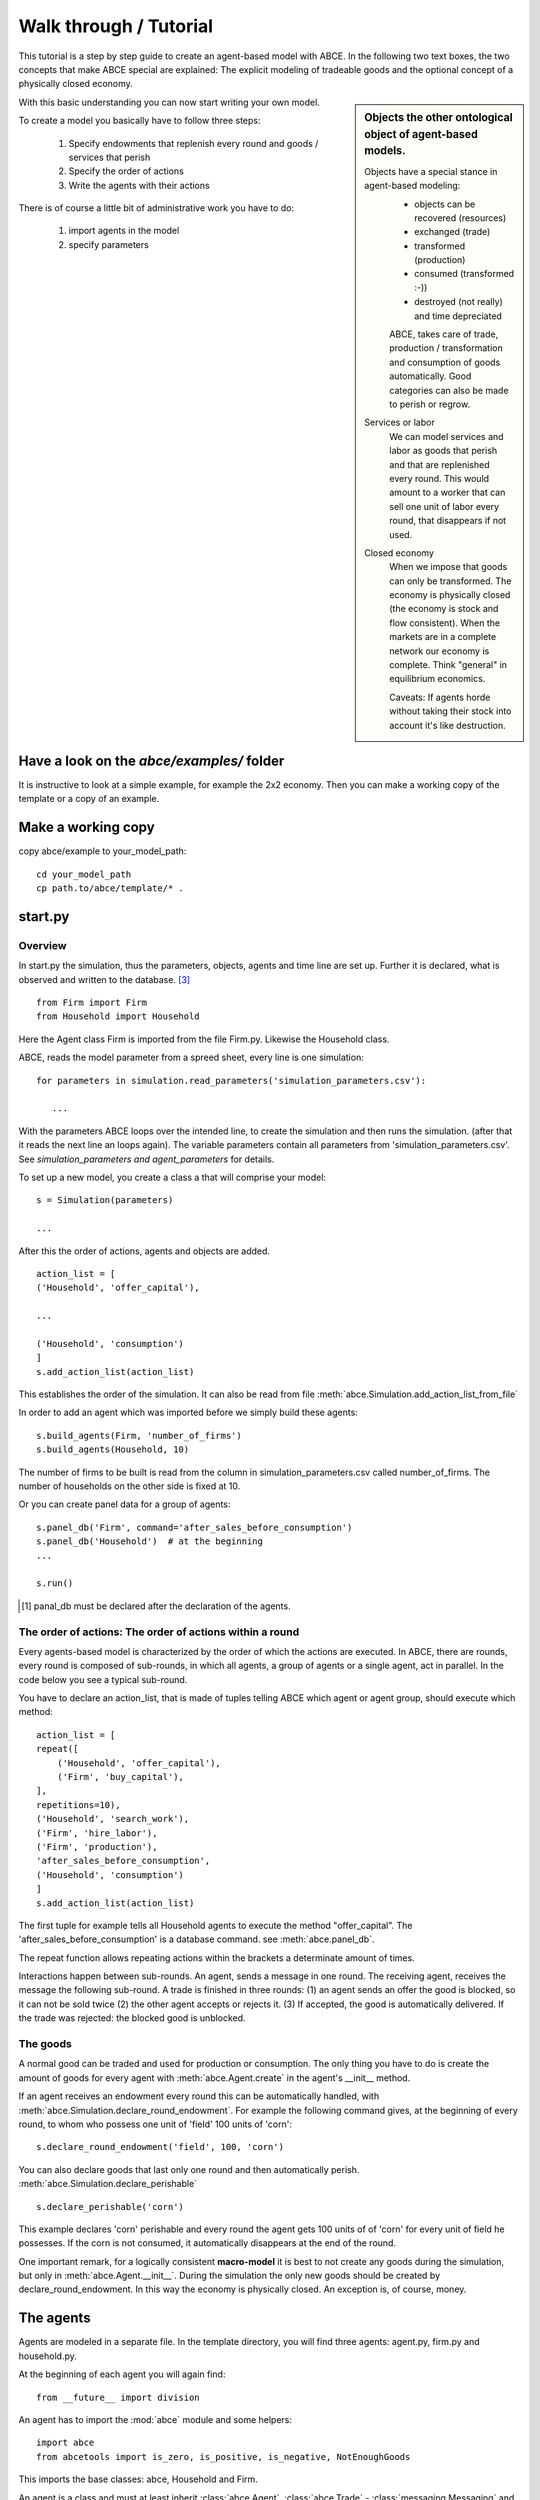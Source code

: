 Walk through / Tutorial
=======================

This tutorial is a step by step guide to create an agent-based model with ABCE.
In the following two text boxes, the two concepts that make ABCE special are
explained: The explicit modeling of tradeable goods and the optional concept
of a physically closed economy.

.. sidebar:: Objects the other ontological object of agent-based models.

 Objects have a special stance in agent-based modeling:
    -  objects can be recovered (resources)
    -  exchanged (trade)
    -  transformed (production)
    -  consumed (transformed :-))
    -  destroyed (not really) and time depreciated

    ABCE, takes care of trade, production / transformation and consumption
    of goods automatically. Good categories can also be made to perish or regrow.

 Services or labor
    We can model services and labor as goods that perish
    and that are replenished every round. This would amount to a worker that can
    sell one unit of labor every round, that disappears if not used.

 Closed economy
    When we impose that goods can only be transformed. The economy is physically
    closed (the economy is stock and flow consistent). When the markets are in a
    complete network our economy is complete. Think "general" in equilibrium
    economics.

    Caveats: If agents horde without taking their stock into account it's
    like destruction.

With this basic understanding you can now start writing your own model.

To create a model you basically have to follow three steps:

    1. Specify endowments that replenish every round and goods / services that perish
    2. Specify the order of actions
    3. Write the agents with their actions

There is of course a little bit of administrative work you have to do:

    1. import agents in the model
    2. specify parameters



Have a look on the `abce/examples/` folder
------------------------------------------

It is instructive to look at a simple example, for example the 2x2 economy.
Then you can make a working copy of the template or a copy of an example.

Make a working copy
-------------------

copy abce/example to your_model_path::

    cd your_model_path
    cp path.to/abce/template/* .


start.py
--------

Overview
~~~~~~~~

In start.py the simulation, thus the parameters, objects, agents and time line are
set up. Further it is declared, what is observed and written to the database. [#division]_

::

    from Firm import Firm
    from Household import Household

Here the Agent class Firm is imported from the file Firm.py. Likewise the Household class.



ABCE, reads the model parameter from a spreed sheet, every line is one simulation::

 for parameters in simulation.read_parameters('simulation_parameters.csv'):

    ...

With the parameters ABCE loops over the intended line, to create the simulation
and then runs the simulation. (after that it reads the next line an loops again).
The variable parameters contain all parameters from 'simulation_parameters.csv'.
See `simulation_parameters and agent_parameters` for details.

To set up a new model, you create a class a that will comprise your model::

    s = Simulation(parameters)

    ...

After this the order of actions, agents and objects are added.

::

    action_list = [
    ('Household', 'offer_capital'),

    ...

    ('Household', 'consumption')
    ]
    s.add_action_list(action_list)

This establishes the order of the simulation. It can also be read from file :meth:`abce.Simulation.add_action_list_from_file`

In order to add an agent which was imported before we simply build these agents::

        s.build_agents(Firm, 'number_of_firms')
        s.build_agents(Household, 10)

The number of firms to be built is read from the column in simulation_parameters.csv called number_of_firms.
The number of households on the other side is fixed at 10.


Or you can create panel data for a group of agents::

    s.panel_db('Firm', command='after_sales_before_consumption')
    s.panel_db('Household')  # at the beginning
    ...

    s.run()

.. [#db_order] panal_db must be declared after the declaration of the agents.

The order of actions: The order of actions within a round
~~~~~~~~~~~~~~~~~~~~~~~~~~~~~~~~~~~~~~~~~~~~~~~~~~~~~~~~~

Every agents-based model is characterized by the order of which the actions are executed. In ABCE, there are rounds, every round is composed of sub-rounds, in which all agents, a group of agents or a single agent, act in parallel. In the
code below you see a typical sub-round.

You have to declare an action_list, that is made of tuples telling ABCE which
agent or agent group, should execute which method::

    action_list = [
    repeat([
        ('Household', 'offer_capital'),
        ('Firm', 'buy_capital'),
    ],
    repetitions=10),
    ('Household', 'search_work'),
    ('Firm', 'hire_labor'),
    ('Firm', 'production'),
    'after_sales_before_consumption',
    ('Household', 'consumption')
    ]
    s.add_action_list(action_list)

The first tuple for example tells all Household agents to execute the method "offer_capital".
The 'after_sales_before_consumption' is a database command. see :meth:`abce.panel_db`.

The repeat function allows repeating actions within the brackets a determinate amount of times.

Interactions happen between sub-rounds. An agent, sends a message in one round.
The receiving agent, receives the message the following sub-round.  A trade is
finished in three rounds: (1) an agent sends an offer the good is blocked, so it
can not be sold twice (2) the other agent accepts or rejects it. (3) If
accepted, the good is automatically delivered. If the trade was rejected: the
blocked good is unblocked.

The goods
~~~~~~~~~

A normal good can be traded and used for production or consumption.
The only thing you have to do is create the amount of goods for every agent with
:meth:`abce.Agent.create` in the agent's __init__ method.

If an agent receives an endowment every round this can be automatically handled,
with :meth:`abce.Simulation.declare_round_endowment`.
For example the following command gives, at the beginning of every round,
to whom who possess one unit of 'field' 100 units of 'corn'::

   s.declare_round_endowment('field', 100, 'corn')

You can also declare goods that last only one round and then automatically perish.
:meth:`abce.Simulation.declare_perishable` ::

    s.declare_perishable('corn')


This example declares 'corn' perishable and every round the agent gets 100 units of
of 'corn' for every unit of field he possesses. If the corn is not consumed, it
automatically disappears at the end of the round.

One important remark, for a logically consistent **macro-model** it is best to
not create any goods during the simulation, but only in
:meth:`abce.Agent.__init__`. During the simulation the only new goods
should be created by declare_round_endowment. In this way the economy is physically
closed. An exception is, of course, money.

The agents
----------

Agents are modeled in a separate file. In the template directory, you will find
three agents: agent.py, firm.py and household.py.

At the beginning of each agent you will again find::

    from __future__ import division


An agent has to import the :mod:`abce` module and some helpers::

    import abce
    from abcetools import is_zero, is_positive, is_negative, NotEnoughGoods

This imports the base classes: abce, Household and Firm.

An agent is a class and must at least inherit :class:`abce.Agent`.
:class:`abce.Trade` - :class:`messaging.Messaging` and :class:`database.Database`
are automatically inherited::

    class Agent(abce.Agent):

To create an agent that can also consume::

    class Household(abce.Agent, abce.Household):

You see our Household agent inherits from :class:`abce.Agent`, which is compulsory and :class:`abce.Household`.
Household on the other hand are a set of methods that are unique for Household agents.
(there is also a Firm class)

The __init__ method
~~~~~~~~~~~~~~~~~~~

::

    def __init__(self, simulation_parameters, agent_parameters, _pass_to_engine):
        abce.__init__(self, *_pass_to_engine)
        self.create('labor_endowment', 1)
        self.create('capital_endowment', 1)
        self.set_cobb_douglas_utility_function({"MLK": 0.300, "BRD": 0.700})
        self.prices = {}
        self.prices['labor'] = 1
        self.number_of_firms = simulation_parameters['number_of_firms']
        self.renter = random.randint(0, 100)
        self.last_utility = None


The __init__ method is the method that is called when the agents are created (by
the :meth:`abce.Simulation.build_agents` or :meth:`abce.Simulation.build_agents_from_file` method.)
In this method agents can access the simulation_parameters from the 'simulation_parameters.csv'.

If the agents are built using :meth:`abce.Simulation.build_agents_from_file`. The agents
can access the parameters in their row, in 'agents_parameters.csv', by
agent_parameters in the __init__ function.

Line 2 is compulsory to pass the parameters to the abce.

With self.create the agent creates the good 'labor_endowment'. Any
good can be created. Generally speaking. The __init__ method is the only place
where it is consistent to create a good. (except for money, if you simulate a naive
central bank).

This agent class inherited :meth:`abce.Household.set_cobb_douglas_utility_function`
from :class:`abce.Household`. With
:meth:`abce.Household.set_cobb_douglas_utility_function` you can create a
cobb-douglas function. Other functional forms are also available.

self.prices is a dictionary, created by the modeler, that saves prices for
specific goods. Here the price for labor is set to 1.

In order to let the agent remember a simulation_parameter it has to be saved in the self
domain the agent.  [#self]_

There is a random number assigned to self.renter and self.last_utility is initialized
with None. It is often necessary to initialize variable in the __init__ method to
avoid errors in the first round.

.. [#self] (self.number_of_firms = simulation_parameters['number_of_firms'])

The action methods and a consuming Household
~~~~~~~~~~~~~~~~~~~~~~~~~~~~~~~~~~~~~~~~~~~~

All the other methods of the agent are executed when the corresponding sub-round is
called from the Simulation set up in start.py.  [#underscore]_

For example when in the action list `('household', 'eat')` is called the eat method
is executed of each household agent is executed::

    class Agent(abce.Agent, abce.Household)
        def __init__(self):
            self.set_cobb_douglas_utility_function({'cookies': 0.9', 'bread': 0.1})
            self.create('cookies', 1)
            self.create('bread', 5)

    ...
    def eat(self):
        utility = self.consume_everything()
        self.log('utility', {'a': utility})



In the above example we see how a utility function is declared and how the
agent consumes. The utility is logged and can be retrieved see
:ref:`retrieval of the simulation results <rsr>`

Firms and Production functions
~~~~~~~~~~~~~~~~~~~~~~~~~~~~~~

Firms do two things they produce (transform) and trade. The following
code shows you how to declare a technology and produce bread from labor and
yeast.

::

    class Agent(abce.Agent, abce.Household):
    def init(self):
       set_cobb_douglas('BRD', 1.890, {"yeast": 0.333, "LAB": 0.667})
        ..
    def production(self):
        self.produce_use_everything()

More details in :class:`abce.Firm`. :class:`abce.FirmMultiTechnologies` offers
a more advanced interface for firms with complicated technologies.

Trade
~~~~~

ABCE handles trade fully automatically. That means, that goods are automatically
exchanged, double selling of a good is avoided by subtracting a good from
the possessions when it is offered
for sale. The modeler has only to decide when the agent offers a
trade and sets the criteria to accept the trade::

    # Agent 1
    def selling(self):
        offerid = self.sell(buyer, 'BRD', 1, 2.5)
        self.checkorders.append(offerid)

    # Agent 2
    def buying(self):
        offers = self.get_offers('cookies')
        for offer in offers:
           try:
              self.accept(offer)
           except NotEnoughGoods:
              self.reject(offer)

You can find a detailed explanation how trade works in :class:`abce.Trade`

Data production
~~~~~~~~~~~~~~~

There are three different ways of observing your agents:

Trade Logging
+++++++++++++

ABCE by default logs all trade and creates a SAM or IO matrix.

Manual in agent logging
+++++++++++++++++++++++

An agent can log a variable, :meth:`abce.Agent.possessions`, :meth:`abce.Agent.possessions_all`
and most other methods such as :meth:`abce.Firm.produce` with :py:meth:`abce.Agent.log` or a
change in a variable with :py:meth:`.log_change`::

    self.log('possessions', self.possesions_all())
    self.log('custom', {'price_setting': 5: 'production_value': 12})
    prod = self.production_use_everything()
    self.log('current_production', prod)

Panel Data
++++++++++

:py:meth:`.panel_data` creates panel data for all agents in a specific
agent group at a specific point in every round. It is set in start.py::

    s.panel_data(’Household’, command=’aftersalesbeforeconsumption’)

The command has to be inserted in the action_list.

Retrieving the logged data
++++++++++++++++++++++++++

the results are stored in a subfolder of the ./results/ folder.

The tables are stored as '.csv' files which can be opened with excel and
libreoffice.
Further you can import the files with R:

 1. change to the subfolder of ./results/ that contains your simulation
    results
 2. start R
 3. `load('database.R')`

.. [#division] from __future__ import division, instructs python to handle division always as a
 floating point division. Use this in all your python code. If you do not use this ``3 / 2 = 1`` instead
 of ``3 / 2 = 1.5`` (floor division).

.. [#underscore] With the exception of methods, whose names start with a '_' underscore.underscoring methods that the agent uses only internally can speed up your code.

.. [#joke] We are aware that this is not entirely accurate, they also lobby to maximize their profit.

